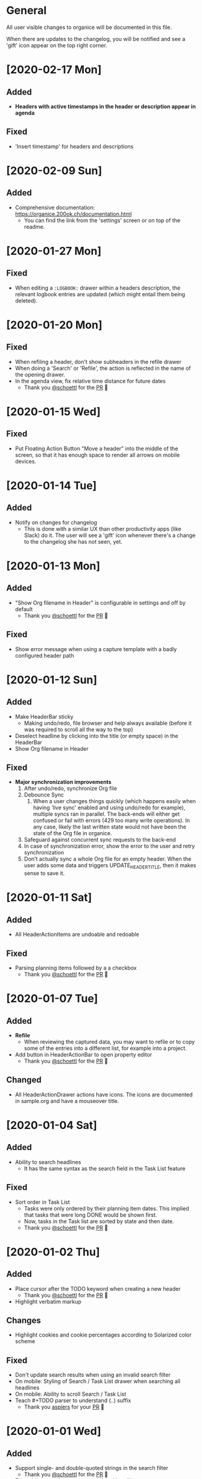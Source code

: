 * General

All user visible changes to organice will be documented in this file.

When there are updates to the changelog, you will be notified and see a 'gift' icon appear on the top right corner.

* [2020-02-17 Mon]

** Added
   - *Headers with active timestamps in the header or description appear in agenda*

** Fixed
   - 'Insert timestamp' for headers and descriptions

* [2020-02-09 Sun]

** Added
   - Comprehensive documentation: https://organice.200ok.ch/documentation.html
     - You can find the link from the 'settings' screen or on top of
       the readme.

* [2020-01-27 Mon]

** Fixed
   - When editing a =:LOGBOOK:= drawer within a headers description,
     the relevant logbook entries are updated (which might entail them
     being deleted).

* [2020-01-20 Mon]

** Fixed
   - When refiling a header, don't show subheaders in the refile drawer
   - When doing a 'Search' or 'Refile', the action is reflected in the
     name of the opening drawer.
   - In the agenda view, fix relative time distance for future dates
     - Thank you [[https://github.com/schoettl][@schoettl]] for the [[https://github.com/200ok-ch/organice/pull/240][PR]] 🙏

* [2020-01-15 Wed]

** Fixed
   - Put Floating Action Button "Move a header" into the middle of the
     screen, so that it has enough space to render all arrows on
     mobile devices.

* [2020-01-14 Tue]

** Added
   - Notify on changes for changelog
     - This is done with a similar UX than other productivity apps
       (like Slack) do it. The user will see a 'gift' icon whenever
       there's a change to the changelog she has not seen, yet.

* [2020-01-13 Mon]

** Added
   - "Show Org filename in Header" is configurable in settings and
     off by default
     - Thank you [[https://github.com/schoettl][@schoettl]] for the [[https://github.com/200ok-ch/organice/pull/229][PR]] 🙏

** Fixed
   - Show error message when using a capture template with a badly
     configured header path

* [2020-01-12 Sun]

** Added
   - Make HeaderBar sticky
     - Making undo/redo, file browser and help always available
       (before it was required to scroll all the way to the top)
   - Deselect headline by clicking into the title (or empty space) in
     the HeaderBar
   - Show Org filename in Header

** Fixed
   - *Major synchronization improvements*
     1. After undo/redo, synchronize Org file
     2. Debounce Sync
        1. When a user changes things quickly (which happens easily
           when having 'live sync' enabled and using undo/redo for
           example), multiple syncs ran in parallel. The back-ends
           will either get confused or fail with errors (429 too many
           write operations). In any case, likely the last written
           state would not have been the state of the Org file in
           organice.
     3. Safeguard against concurrent sync requests to the back-end
     4. In case of synchronization error, show the error to the user
        and retry synchronization
     5. Don't actually sync a whole Org file for an empty header.
        When the user adds some data and triggers
        UPDATE_HEADER_TITLE, then it makes sense to save it.

* [2020-01-11 Sat]

** Added
   - All HeaderActionItems are undoable and redoable

** Fixed
   - Parsing planning items followed by a a checkbox
     - Thank you [[https://github.com/schoettl][@schoettl]] for the [[https://github.com/200ok-ch/organice/pull/222/files][PR]] 🙏
* [2020-01-07 Tue]

** Added
   - *Refile*
     - When reviewing the captured data, you may want to refile or to
       copy some of the entries into a different list, for example
       into a project.
   - Add button in HeaderActionBar to open property editor
     - Thank you [[https://github.com/schoettl][@schoettl]] for the [[https://github.com/200ok-ch/organice/pull/195][PR]] 🙏

** Changed
   - All HeaderActionDrawer actions have icons. The icons are
     documented in sample.org and have a mouseover title.

* [2020-01-04 Sat]

** Added
   - Ability to search headlines
     - It has the same syntax as the search field in the Task List
       feature

** Fixed
   - Sort order in Task List
     - Tasks were only ordered by their planning item dates. This
       implied that tasks that were long DONE would be shown first.
     - Now, tasks in the Task list are sorted by state and then date.
     - Thank you [[https://github.com/schoettl][@schoettl]] for the [[https://github.com/200ok-ch/organice/pull/207][PR]] 🙏


* [2020-01-02 Thu]

** Added
   - Place cursor after the TODO keyword when creating a new header
     - Thank you [[https://github.com/schoettl][@schoettl]] for the [[https://github.com/200ok-ch/organice/pull/193][PR]] 🙏
   - Highlight verbatim markup

** Changes
   - Highlight cookies and cookie percentages according to Solarized
     color scheme

** Fixed
   - Don't update search results when using an invalid search filter
   - On mobile: Styling of Search / Task List drawer when searching all
     headlines
   - On mobile: Ability to scroll Search / Task List
   - Teach #+TODO parser to understand (..) suffix
     - Thank you [[https://github.com/aspiers][aspiers]] for your [[https://github.com/200ok-ch/organice/pull/202][PR]] 🙏

* [2020-01-01 Wed]

** Added
   - Support single- and double-quoted strings in the search filter
     - Thank you [[https://github.com/schoettl][@schoettl]] for the [[https://github.com/200ok-ch/organice/pull/176][PR]] 🙏
   - Trim whitespace for entered or updated headlines
     - Thank you [[https://github.com/schoettl][@schoettl]] for the [[https://github.com/200ok-ch/organice/pull/177][PR]] 🙏

** Fixed
   - Capture templates in iOS 13.3 are positioned properly
     - iOS 13 introduced a styling regression when setting focus
       without user interaction. iOS 13.3 reverts to the way other
       browsers do it.

** Changed
   - Revert "Move HeaderActionDrawer before headline"
     - As per #188, the changes introduced in #100 didn't fare well
       with the community. Hence, as a first step to improve UX,
       we're reverting to the previous state.

* [2019-12-31 Tue]

** Added
   - *Searching of headlines/todos with a composable query language*
     - Thank you [[https://github.com/schoettl][@schoettl]] for the [[https://github.com/200ok-ch/organice/pull/154][PR]] 🙏
   - Routing for Settings (/settings) and Sample (/sample)
   - Routing for Agenda and TaskList

** Changes
   - The action for capture templates now uses a more idiomatic
     'plus' icon instead of a 'list' icon

* [2019-12-28 Sat]

** Added
   - Proper coloring of DONE todoKeywords from custom todo sequences
     - Thank you [[https://github.com/schoettl][schoettl]] for your [[https://github.com/200ok-ch/organice/pull/165][PR]]!
   - Place TODO keyword of previous header in the new header
     - Thank you [[https://github.com/schoettl][schoettl]] for your [[https://github.com/200ok-ch/organice/pull/164][PR]]!

** Changed
   - Refactor current Org parser and regex
     - Thank you [[https://github.com/schoettl][schoettl]] for your [[https://github.com/200ok-ch/organice/pull/161][PR]]!

* [2019-12-26 Thu]

** Added

   - "Share" button for headlines (sharing via email)
     - Thank you [[https://github.com/schoettl][schoettl]] for your [[https://github.com/200ok-ch/organice/pull/145][PR]]!
   - Automatically render links for URLs with www prefix, but without
     protocol
     - Thank you [[https://github.com/schoettl][schoettl]] for your [[https://github.com/200ok-ch/organice/pull/159][PR]]!

* [2019-12-25 Wed]

** Added

   - Suggestion list for inputs in property editor
     - To minimize typing and typos, add smart completion for property
       names and values in the PropertyListEditorModal.
     - Thank you [[https://github.com/schoettl][schoettl]] for your [[https://github.com/200ok-ch/organice/pull/144][PR]]!

* [2019-12-24 Tue]
** Added

   - *Automatically render links for URLs, e-mail addresses and phone
     numbers*
     - Thank you [[https://github.com/schoettl][schoettl]] for your [[https://github.com/200ok-ch/organice/pull/147][PR]]!

   - Suggestion list for inputs in tag editor
     - Thank you [[https://github.com/schoettl][schoettl]] for your [[https://github.com/200ok-ch/organice/pull/149][PR]]!

* [2019-12-17 Tue]
** Changed
   - Improve webdav url input
     - Thank you [[https://github.com/dotcs][dotcs]] for your [[https://github.com/200ok-ch/organice/pull/139][PR]]!
** Fixed
   - Make "privacy policy" sticky to the bottom of the landing page
     - Thank you [[https://github.com/dotcs][dotcs]] for your [[https://github.com/200ok-ch/organice/pull/140][PR]]!

* [2019-12-15 Sun]

** Changed
   - UX: Move Org header actions before selected headline
   - Thank you [[https://github.com/dotcs][dotcs]] for your [[https://github.com/200ok-ch/organice/pull/136][PR]]!

** Fixed
   - Android PWA implementation was broken (issue [[https://github.com/200ok-ch/organice/issues/134][#134]])
     - It required two more icon sizes
   - Thank you [[https://github.com/dotcs][dotcs]] for your [[https://github.com/200ok-ch/organice/pull/135][PR]]!

* [2019-12-10 Tue]

** Added

   - *Docker Support*
   - The CI/CD workflow now also builds a Docker container which is
     then published to
     https://hub.docker.com/repository/docker/twohundredok/organice
   - Thank you [[https://github.com/dotcs][dotcs]] for your [[https://github.com/200ok-ch/organice/pull/133][PR]]!

* [2019-12-08 Sun]

** Added

   - As a user, when I'm on a headline with a planning item (schedule
     or deadline), I want to be able to remove it.

* [2019-11-29 Fri]

** Fixed

   - Clicking the Timestamp in a TODO within the agenda toggles from
     the date to a human readable timespan

* [2019-11-27 Wed]

** Added

   - Instructions on configuring Nextcloud+haproxy to allow WebDAV
   - Documentation on how to share from Nextcloud using WebDAV
   - Thank you [[https://github.com/runejuhl][runejuhl]] for your [[https://github.com/200ok-ch/organice/pull/122][PR]]!

* [2019-11-25 Mon]

** Added
   - Honor the 'nologrepeat' option
     - It can be set via =#+STARTUP:= or as a property
     - Thank you [[https://github.com/jamesnvc][@jamesnvc]] for your [[https://github.com/200ok-ch/organice/pull/119][PR]]!

* [2019-11-22 Fri]

** Fixed

   - Handle non-clock entries in =:LOGBOOK:= drawers
     - Fixes [[https://github.com/200ok-ch/organice/issues/111][issue #111]], [[https://github.com/200ok-ch/organice/issues/108][issue #108]] and [[https://github.com/200ok-ch/organice/issues/110][issue #110]]
     - Thank you [[https://github.com/jamesnvc][@jamesnvc]] for your [[https://github.com/200ok-ch/organice/pull/112][PR]]!

* [2019-11-21 Thu]

** Fixed

   - Safeguard against potential Dropbox SDK Bug
     - More information in [[https://github.com/200ok-ch/organice/issues/108][issue #108]]

* [2019-11-19 Tue]

** Changed

   - Don't put newlines after headers with no content, add newline at EOF
     - Thank you [[https://github.com/jamesnvc][@jamesnvc]] for your [[https://github.com/200ok-ch/organice/pull/106][PR]]!

* [2019-11-14 Thu]

** Added

   - *Clocking work time*
     - Org mode allows you to clock the time you spend on specific
       tasks in a project:
       https://orgmode.org/manual/Clocking-Work-Time.html#Clocking-Work-Time
     - organice is compatible with logbook clocking, now
     - You can 'clock in' and 'clock out' to a header
     - Thank you [[https://github.com/jamesnvc][@jamesnvc]] for your [[https://github.com/200ok-ch/organice/pull/103][PR]]!

* [2019-10-31 Thu]

** Fixed
   - Keep all in-file settings and content lines from top of file
     - Thank you [[https://github.com/andersjohansson][@andersjohansson]] for your [[https://github.com/200ok-ch/organice/pull/90][PR]]!

* [2019-10-29 Tue]

** Added
   - Show login options as clickable links with cursor pointer
   - Also improve wording with regards to login options
     - Thank you [[https://github.com/rodrigomaia17][@rodrigomaia17]] for your [[https://github.com/200ok-ch/organice/pull/88][PR]]!


* [2019-10-26 Sat]

** Added
   - *WebDAV as a sync backend!*
     - Thank you [[https://github.com/TristanCacqueray][@TristanCacqueray]] for your [[https://github.com/200ok-ch/organice/pull/82][PR]]!

   - As a user, when I swipe a header, I want the icon to contrast
     the background, so that better see the action taken
     - Thank you [[https://github.com/ragone][@ragone]] for your [[https://github.com/200ok-ch/organice/pull/78][PR]]!

   - As a user, when I hover a clickable element, I want my cursor to
   change, so that I can see that it is clickable.
     - Thank you [[https://github.com/ragone][@ragone]] for your [[https://github.com/200ok-ch/organice/pull/79][PR]]!

** Fixed
   - Do not throw an error when clearing a planning item
     - Thank you [[https://github.com/ragone][@ragone]] for your [[https://github.com/200ok-ch/organice/pull/81][PR]]!

* [2019-10-02 Wed]

** Fixed

- On iOS 13, fix the regression which made capture input fields hide
  under the keyboard
  - More information and screenshots in the ticket: https://github.com/200ok-ch/organice/issues/46
  - Turns out this issue is non trivial to fix and requires specific
    rules for every size of iPhone. I tested against the Xs and 6s. If
    you have a different form factor and the capture template input
    screen looks off to you, please send me a screenshot of what it
    looks like and I'll add the dimensions for your form factor right
    away!

* [2019-09-28 Sat]

** Added

- Implemented a =redo= Button next to the =undo= button

* [2019-09-21 Sat]

** Fixed

- Parser bug which would interpret *bold* statements in the beginning
  of a line as a header.
- Parser bug which would delete newlines between headers and items

** Changed

- @MTrost [[https://github.com/200ok-ch/organice/pull/45][introduced]] a new testing library called [[https://testing-library.com/docs/intro][React Testing
  Library]] which greatly simplified writing interaction tests.

* [2019-09-19 Thu]

** Changed

- Constraining to a max width and centering for tablets and bigger

* [2019-09-15 Sun]

** Fixed

- The 'Sync on application becoming visible' feature works on iOS and
  Safari
  - If enabled, the current org file is pulled from the sync backend
    when the browser tab becomes visible. This prevents you from
    having a stale file before starting to make changes to it.

* [2019-09-08 Sun]
** Added

- Documented how to use organice from a bookmarklet using the capture
  template feature

* [2019-09-06 Fri]
** Fixed

- Removed Google Analytics tracking, because it has no place here

* [2019-09-02 Mon]

** Added

- Configure Google Drive for the free community version of organice at
  https://organice.200ok.ch
- Documented SPA routing for self-hosting
- Wrote and publicized a Privacy Policy

* [2019-08-27 Tue]

** Changed

- Color scheme has been ported to the popular [[https://ethanschoonover.com/solarized/][Solarized]] (light mode)
  - Whilst doing so, CSS variables have been introduced, so that
    there's not a whole lot of repetition of magic rgb values going on
  - The logo has been adapted, too
- The landing page and settings screens have been de-cluttered

* [2019-08-26 Mon]

** Added

- Continuous deployment: Merging to =master= triggers a build on CI
  and when successful, it triggers a deploy to https://org.200ok.ch
- Add a new temporary™ logo: [[file:public/organice.png][organice.png]]

* [2019-08-25 Sun]

** Added

- Since we want organice to be a community driven project, we have added:
  - [[file:CODE_OF_CONDUCT.org][Code of conduct]]
  - [[file:CONTRIBUTING.org][Contributing guidelines]]

- Add [[https://circleci.com/][CircleCI]] to run the tests on every commit
  - They are also integrated as a check for PRs with the benefit that
    contributors get automated feedback by running the regression test
    suite.

- Add [[https://greenkeeper.io][Greenkeeper]] for automated dependency management

- Add [[https://codeclimate.com][Codeclimate]] for automated maintainability analysis

** Changed

- Upgraded to Node 12.9

* [2019-08-12 Mon]

** Changed

- The default keybindings (when used from a desktop browser) are now
  more in line with the defaults in Emacs itself

** Fixed

- The keybindings work on non-macOS operating systems

* [2019-08-10 Sat]

** Added

- As a user, when in a directory listing, I want the folders and files
  to be sorted alphabetically. Furthermore, I only want to see files
  that organice can open (that is org and org archive files).
- Note: This is only implemented for the Dropbox back-end at this time.

** Changed

- Filters files from a directory listing down to org files.
- Sorts folders atop of files.
- Sorts both folders and files alphabetically.


* [2019-08-05 Mon]

** Added

- When the browser tab becomes visible, pull the latest version of the
  Org file
  - This is rather helpful when the app is used in production. Since
    the production build supports loading the complete application and
    org-file from cache, it can be open for a very long time. When the
    org-file hasn't been pulled in a "very long time"™, then chances
    are non-nil that the file has been changed by another client in
    the meantime.
  - Without this change, when the user opens the app after a while,
    makes changes to the file and wants to sync to the back-end, there
    might be the message "Since you last pulled, a newer version of
    the file has been pushed to the server.". Now the user has two
    conflicting versions of the same file and can only chose to keep
    one (Which in itself is great UX and great error handling for
    cases in which we do encounter a merge conflict, of course!).
  - This situation is mitigated with this change. Now the user has the
    option to enable "Sync on application becoming visible" which acts
    similarly to "Live Sync". When the user opts to use this feature,
    whenever the application get's pulled from the background or
    started through the service worker, the first thing that happens
    it that a new version of the org-file is pulled from the server.
    It's therefore much harder for the user to create conflicts.

* [2019-08-04 Sun]

** Fixed

- Parser doesn't break indentation of existing files in fewer places
- Planning Items are formatted as in Emacs Org mode
- Properties are formatted as in Emacs Org mode
- Tags are formatted as in Emacs Org mode


* [2019-08-03 Sat]

** Added

- Documented deployment options
  - People have been asking for tighter access restrictions.
  - Imo the best answer to that request is to make it as easy as
    possible to host organice.
  - There's myriads of good options, of course. I picked to document
    two that will (potentially) be cost-free to the users and which
    are very easy and quick to set up: Ftp and Heroku.

** Fixed

- Tests on =master= were red
  - Partly due to obsolete tests
  - Partly because tests weren't updated according to changes in the code
